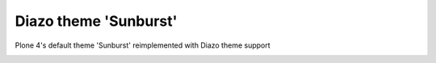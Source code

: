 Diazo theme 'Sunburst'
======================

Plone 4's default theme 'Sunburst' reimplemented with Diazo theme support

.. image:: https://raw.githubusercontent.com/collective/plonetheme.diazo_sunburst/master/plonetheme/diazo_sunburst/theme/images/preview.png
    :align: center
